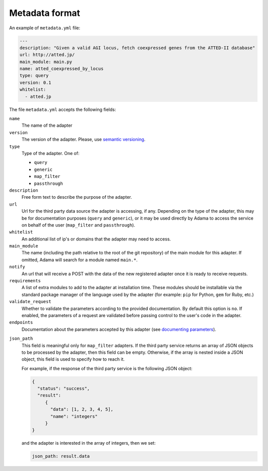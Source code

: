 =================
 Metadata format
=================

An example of ``metadata.yml`` file:

.. code-block:: yaml

   ---
   description: "Given a valid AGI locus, fetch coexpressed genes from the ATTED-II database"
   url: http://atted.jp/
   main_module: main.py
   name: atted_coexpressed_by_locus
   type: query
   version: 0.1
   whitelist:
     - atted.jp


The file ``metadata.yml`` accepts the following fields:

``name``
   The name of the adapter

``version``
   The version of the adapter. Please, use `semantic versioning`_.

``type``
   Type of the adapter. One of:

   - ``query``
   - ``generic``
   - ``map_filter``
   - ``passthrough``

``description``
   Free form text to describe the purpose of the adapter.

``url``
   Url for the third party data source the adapter is accessing, if
   any.  Depending on the type of the adapter, this may be for
   documentation purposes (``query`` and ``generic``), or it may be
   used directly by Adama to access the service on behalf of the user
   (``map_filter`` and ``passthrough``).

``whitelist``
   An additional list of ip's or domains that the adapter may need to
   access.

``main_module``
   The name (including the path relative to the root of the git
   repository) of the main module for this adapter. If omitted, Adama
   will search for a module named ``main.*``.

``notify``
   An url that will receive a POST with the data of the new registered
   adapter once it is ready to receive requests.
   
``requirements``
   A list of extra modules to add to the adapter at installation time.  
   These modules should be installable via the standard package manager
   of the language used by the adapter (for example: ``pip`` for Python, 
   ``gem`` for Ruby, etc.)
 
``validate_request``
   Whether to validate the parameters according to the provided 
   documentation.  By default this option is ``no``.  If enabled,
   the parameters of a request are validated before passing control to
   the user's code in the adapter.

``endpoints``
   Documentation about the parameters accepted by this adapter
   (see `documenting parameters`_).
   
.. _documenting parameters: https://adama-dev.tacc.utexas.edu/docs/parameters/index.html

``json_path``
   This field is meaningful only for ``map_filter`` adapters.
   If the third party service returns an array of JSON objects to be
   processed by the adapter, then this field can be empty. Otherwise,
   if the array is nested inside a JSON object, this field is used to
   specify how to reach it.

   For example, if the response of the third party service is the
   following JSON object:

   .. code-block:: json

      {
        "status": "success",
        "result":
           {
             "data": [1, 2, 3, 4, 5],
             "name": "integers"
           }
      }

   and the adapter is interested in the array of integers,
   then we set:
   
   .. code-block:: yaml

     json_path: result.data


.. _semantic versioning: http://semver.org/
